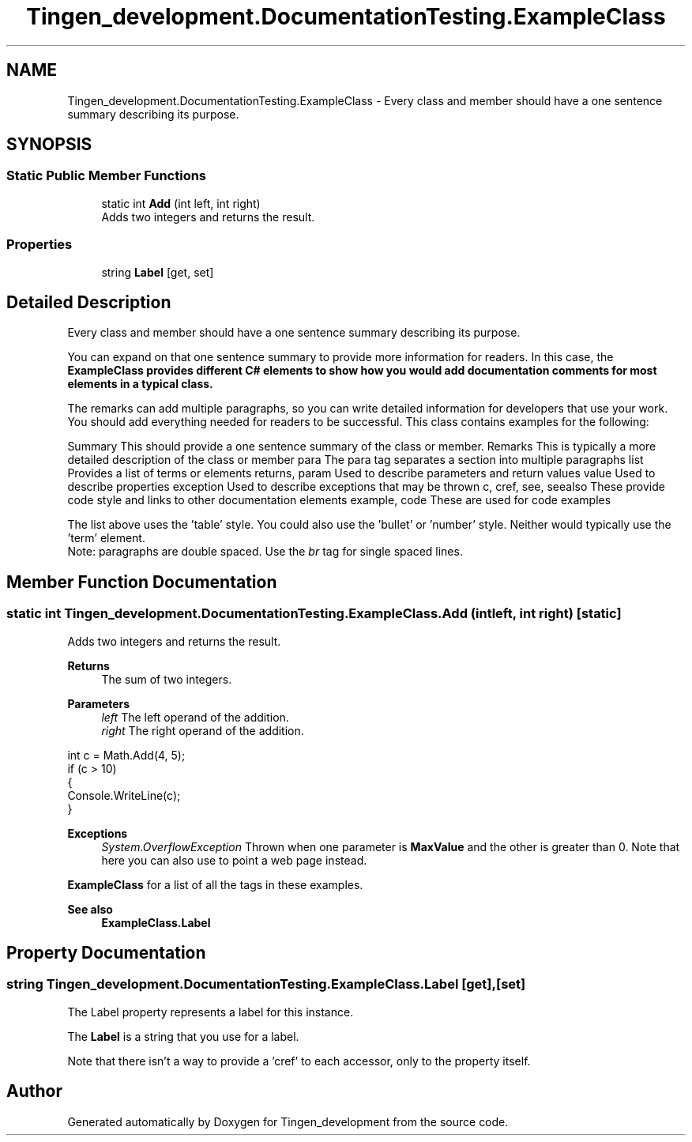 .TH "Tingen_development.DocumentationTesting.ExampleClass" 3 "Tingen_development" \" -*- nroff -*-
.ad l
.nh
.SH NAME
Tingen_development.DocumentationTesting.ExampleClass \- Every class and member should have a one sentence summary describing its purpose\&.  

.SH SYNOPSIS
.br
.PP
.SS "Static Public Member Functions"

.in +1c
.ti -1c
.RI "static int \fBAdd\fP (int left, int right)"
.br
.RI "Adds two integers and returns the result\&. "
.in -1c
.SS "Properties"

.in +1c
.ti -1c
.RI "string \fBLabel\fP\fR [get, set]\fP"
.br
.in -1c
.SH "Detailed Description"
.PP 
Every class and member should have a one sentence summary describing its purpose\&. 

You can expand on that one sentence summary to provide more information for readers\&. In this case, the \fR\fBExampleClass\fP\fP provides different C# elements to show how you would add documentation comments for most elements in a typical class\&. 
.PP
The remarks can add multiple paragraphs, so you can write detailed information for developers that use your work\&. You should add everything needed for readers to be successful\&. This class contains examples for the following: 
.PP
Summary This should provide a one sentence summary of the class or member\&.   Remarks This is typically a more detailed description of the class or member   para The para tag separates a section into multiple paragraphs   list Provides a list of terms or elements   returns, param Used to describe parameters and return values   value Used to describe properties  exception Used to describe exceptions that may be thrown   c, cref, see, seealso These provide code style and links to other documentation elements   example, code These are used for code examples   
.PP
The list above uses the 'table' style\&. You could also use the 'bullet' or 'number' style\&. Neither would typically use the 'term' element\&. 
.br
 Note: paragraphs are double spaced\&. Use the \fIbr\fP tag for single spaced lines\&. 
.SH "Member Function Documentation"
.PP 
.SS "static int Tingen_development\&.DocumentationTesting\&.ExampleClass\&.Add (int left, int right)\fR [static]\fP"

.PP
Adds two integers and returns the result\&. 
.PP
\fBReturns\fP
.RS 4
The sum of two integers\&. 
.RE
.PP
\fBParameters\fP
.RS 4
\fIleft\fP The left operand of the addition\&. 
.br
\fIright\fP The right operand of the addition\&. 
.RE
.PP
.PP
.PP
.nf
int c = Math\&.Add(4, 5);
if (c > 10)
{
    Console\&.WriteLine(c);
}
.fi
.PP
 
.PP
\fBExceptions\fP
.RS 4
\fISystem\&.OverflowException\fP Thrown when one parameter is \fBMaxValue\fP and the other is greater than 0\&. Note that here you can also use  to point a web page instead\&. 
.RE
.PP
\fBExampleClass\fP for a list of all the tags in these examples\&. 
.PP
\fBSee also\fP
.RS 4
\fBExampleClass\&.Label\fP
.PP
.RE
.PP

.SH "Property Documentation"
.PP 
.SS "string Tingen_development\&.DocumentationTesting\&.ExampleClass\&.Label\fR [get]\fP, \fR [set]\fP"
The \fRLabel\fP property represents a label for this instance\&. 
.PP
The \fBLabel\fP is a \fRstring\fP that you use for a label\&. 
.PP
Note that there isn't a way to provide a 'cref' to each accessor, only to the property itself\&. 

.SH "Author"
.PP 
Generated automatically by Doxygen for Tingen_development from the source code\&.
